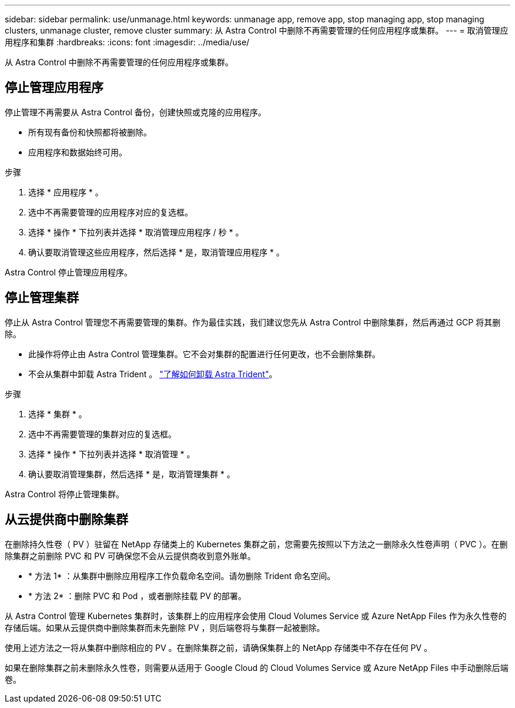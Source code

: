 ---
sidebar: sidebar 
permalink: use/unmanage.html 
keywords: unmanage app, remove app, stop managing app, stop managing clusters, unmanage cluster, remove cluster 
summary: 从 Astra Control 中删除不再需要管理的任何应用程序或集群。 
---
= 取消管理应用程序和集群
:hardbreaks:
:icons: font
:imagesdir: ../media/use/


从 Astra Control 中删除不再需要管理的任何应用程序或集群。



== 停止管理应用程序

停止管理不再需要从 Astra Control 备份，创建快照或克隆的应用程序。

* 所有现有备份和快照都将被删除。
* 应用程序和数据始终可用。


.步骤
. 选择 * 应用程序 * 。
. 选中不再需要管理的应用程序对应的复选框。
. 选择 * 操作 * 下拉列表并选择 * 取消管理应用程序 / 秒 * 。
. 确认要取消管理这些应用程序，然后选择 * 是，取消管理应用程序 * 。


Astra Control 停止管理应用程序。



== 停止管理集群

停止从 Astra Control 管理您不再需要管理的集群。作为最佳实践，我们建议您先从 Astra Control 中删除集群，然后再通过 GCP 将其删除。

* 此操作将停止由 Astra Control 管理集群。它不会对集群的配置进行任何更改，也不会删除集群。
* 不会从集群中卸载 Astra Trident 。 https://docs.netapp.com/us-en/trident/trident-managing-k8s/uninstall-trident.html["了解如何卸载 Astra Trident"^]。


.步骤
. 选择 * 集群 * 。
. 选中不再需要管理的集群对应的复选框。
. 选择 * 操作 * 下拉列表并选择 * 取消管理 * 。
. 确认要取消管理集群，然后选择 * 是，取消管理集群 * 。


Astra Control 将停止管理集群。



== 从云提供商中删除集群

在删除持久性卷（ PV ）驻留在 NetApp 存储类上的 Kubernetes 集群之前，您需要先按照以下方法之一删除永久性卷声明（ PVC ）。在删除集群之前删除 PVC 和 PV 可确保您不会从云提供商收到意外账单。

* * 方法 1* ：从集群中删除应用程序工作负载命名空间。请勿删除 Trident 命名空间。
* * 方法 2* ：删除 PVC 和 Pod ，或者删除挂载 PV 的部署。


从 Astra Control 管理 Kubernetes 集群时，该集群上的应用程序会使用 Cloud Volumes Service 或 Azure NetApp Files 作为永久性卷的存储后端。如果从云提供商中删除集群而未先删除 PV ，则后端卷将与集群一起被删除。

使用上述方法之一将从集群中删除相应的 PV 。在删除集群之前，请确保集群上的 NetApp 存储类中不存在任何 PV 。

如果在删除集群之前未删除永久性卷，则需要从适用于 Google Cloud 的 Cloud Volumes Service 或 Azure NetApp Files 中手动删除后端卷。
